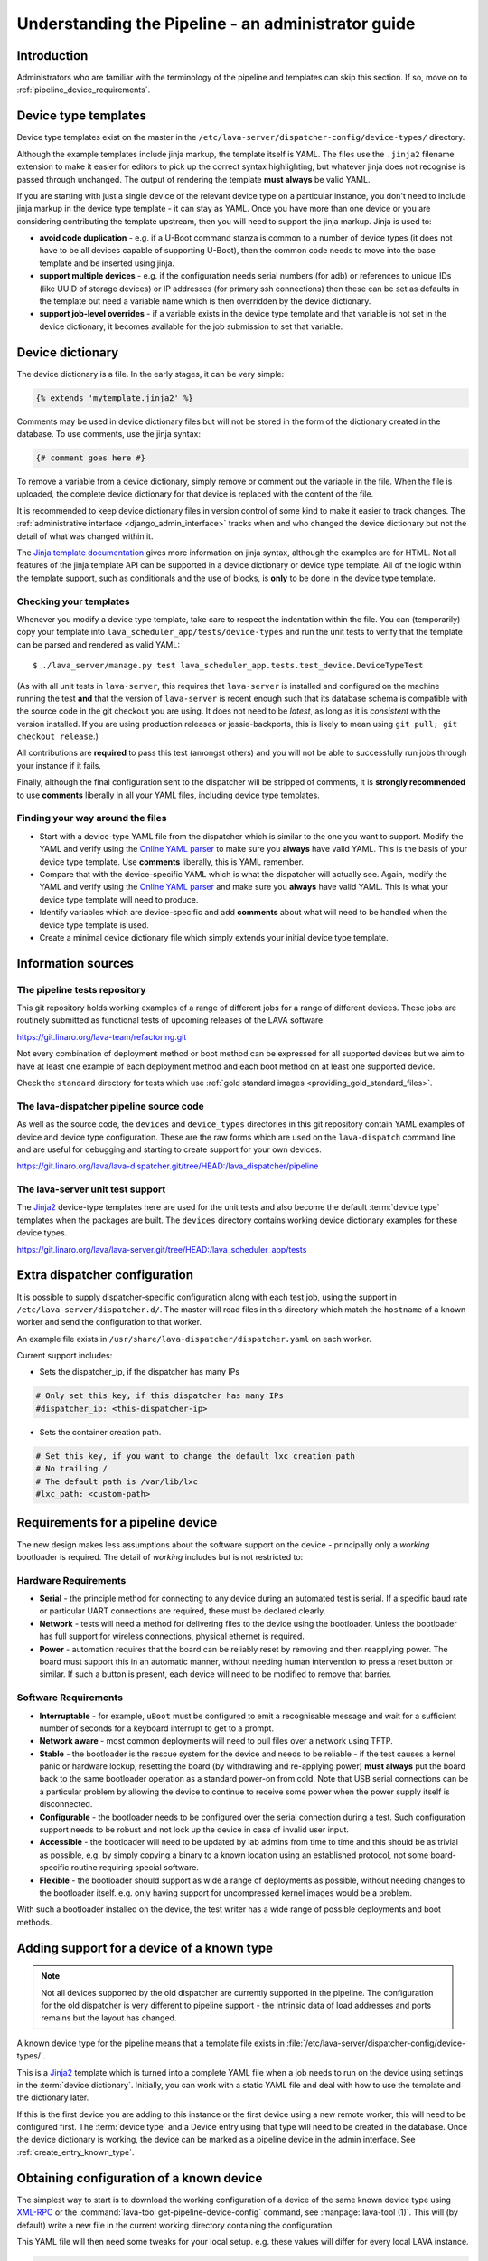 .. index:: administrator guide

.. _admin_introduction:

Understanding the Pipeline - an administrator guide
###################################################

Introduction
************

Administrators who are familiar with the terminology of the pipeline and
templates can skip this section. If so, move on to
:ref:`pipeline_device_requirements`.

.. index:: templates

.. _device_type_templates:

Device type templates
*********************

Device type templates exist on the master in the
``/etc/lava-server/dispatcher-config/device-types/`` directory.

Although the example templates include jinja markup, the template itself is
YAML. The files use the ``.jinja2`` filename extension to make it easier for
editors to pick up the correct syntax highlighting, but whatever jinja does not
recognise is passed through unchanged. The output of rendering the template
**must always** be valid YAML.

If you are starting with just a single device of the relevant device type on a
particular instance, you don't need to include jinja markup in the device type
template - it can stay as YAML. Once you have more than one device or you are
considering contributing the template upstream, then you will need to support
the jinja markup. Jinja is used to:

* **avoid code duplication** - e.g. if a U-Boot command stanza is common to a
  number of device types (it does not have to be all devices capable of
  supporting U-Boot), then the common code needs to move into the base template
  and be inserted using jinja.

* **support multiple devices** - e.g. if the configuration needs serial numbers
  (for adb) or references to unique IDs (like UUID of storage devices) or IP
  addresses (for primary ssh connections) then these can be set as defaults in
  the template but need a variable name which is then overridden by the device
  dictionary.

* **support job-level overrides** - if a variable exists in the device type
  template and that variable is not set in the device dictionary, it becomes
  available for the job submission to set that variable.

Device dictionary
*****************

The device dictionary is a file. In the early stages, it can be very simple:

.. code-block:: jinja

 {% extends 'mytemplate.jinja2' %}

Comments may be used in device dictionary files but will not be stored in the
form of the dictionary created in the database. To use comments, use the jinja
syntax:

.. code-block:: jinja

 {# comment goes here #}

To remove a variable from a device dictionary, simply remove or comment out the
variable in the file. When the file is uploaded, the complete device dictionary
for that device is replaced with the content of the file.

It is recommended to keep device dictionary files in version control of some
kind to make it easier to track changes. The :ref:`administrative interface
<django_admin_interface>` tracks when and who changed the device dictionary but
not the detail of what was changed within it.

.. seealso:: :ref:`updating_device_dictionary_using_xmlrpc` and
   :ref:`updating_device_dictionary_on_command_line` for information on how to
   use the new file to update the device dictionary. (Needs superuser
   permissions on that instance.)

The `Jinja template documentation
<http://jinja.pocoo.org/docs/dev/templates/>`_ gives more information on jinja
syntax, although the examples are for HTML. Not all features of the jinja
template API can be supported in a device dictionary or device type template.
All of the logic within the template support, such as conditionals and the use
of blocks, is **only** to be done in the device type template.

.. _checking_templates:

Checking your templates
=======================

Whenever you modify a device type template, take care to respect the
indentation within the file. You can (temporarily) copy your template into
``lava_scheduler_app/tests/device-types`` and run the unit tests to verify that
the template can be parsed and rendered as valid YAML::

 $ ./lava_server/manage.py test lava_scheduler_app.tests.test_device.DeviceTypeTest

(As with all unit tests in ``lava-server``, this requires that ``lava-server``
is installed and configured on the machine running the test **and** that the
version of ``lava-server`` is recent enough such that its database schema is
compatible with the source code in the git checkout you are using. It does not
need to be `latest`, as long as it is `consistent` with the version installed.
If you are using production releases or jessie-backports, this is likely to
mean using ``git pull; git checkout release``.)

All contributions are **required** to pass this test (amongst others) and you
will not be able to successfully run jobs through your instance if it fails.

Finally, although the final configuration sent to the dispatcher will be
stripped of comments, it is **strongly recommended** to use **comments**
liberally in all your YAML files, including device type templates.

.. seealso:: :ref:`developer_jinja2_support` and
   :ref:`testing_templates_dictionaries`

Finding your way around the files
=================================

* Start with a device-type YAML file from the dispatcher which is similar to
  the one you want to support. Modify the YAML and verify using the `Online
  YAML parser <http://yaml-online-parser.appspot.com/?yaml=&type=json>`_ to
  make sure you **always** have valid YAML. This is the basis of your device
  type template. Use **comments** liberally, this is YAML remember.

* Compare that with the device-specific YAML which is what the dispatcher will
  actually see. Again, modify the YAML and verify using the `Online YAML parser
  <http://yaml-online-parser.appspot.com/?yaml=&type=json>`_ and make sure you
  **always** have valid YAML. This is what your device type template will need
  to produce.

* Identify variables which are device-specific and add **comments** about what
  will need to be handled when the device type template is used.

* Create a minimal device dictionary file which simply extends your initial
  device type template.

Information sources
*******************

The pipeline tests repository
=============================

This git repository holds working examples of a range of different jobs for a
range of different devices. These jobs are routinely submitted as functional
tests of upcoming releases of the LAVA software.

https://git.linaro.org/lava-team/refactoring.git

Not every combination of deployment method or boot method can be expressed for
all supported devices but we aim to have at least one example of each
deployment method and each boot method on at least one supported device.

Check the ``standard`` directory for tests which use
:ref:`gold standard images <providing_gold_standard_files>`.

The lava-dispatcher pipeline source code
========================================

As well as the source code, the ``devices`` and ``device_types`` directories in
this git repository contain YAML examples of device and device type
configuration. These are the raw forms which are used on the ``lava-dispatch``
command line and are useful for debugging and starting to create support for
your own devices.

https://git.linaro.org/lava/lava-dispatcher.git/tree/HEAD:/lava_dispatcher/pipeline

The lava-server unit test support
=================================

The `Jinja2`_ device-type templates here are used for the unit tests and also
become the default :term:`device type` templates when the packages are built.
The ``devices`` directory contains working device dictionary examples for these
device types.

https://git.linaro.org/lava/lava-server.git/tree/HEAD:/lava_scheduler_app/tests

.. _dispatcher_configuration:

Extra dispatcher configuration
******************************

It is possible to supply dispatcher-specific configuration along with each test
job, using the support in ``/etc/lava-server/dispatcher.d/``. The master will
read files in this directory which match the ``hostname`` of a known worker and
send the configuration to that worker.

An example file exists in ``/usr/share/lava-dispatcher/dispatcher.yaml`` on
each worker.

Current support includes:

* Sets the dispatcher_ip, if the dispatcher has many IPs

.. code-block:: yaml

 # Only set this key, if this dispatcher has many IPs
 #dispatcher_ip: <this-dispatcher-ip>

* Sets the container creation path.

.. code-block:: yaml

 # Set this key, if you want to change the default lxc creation path
 # No trailing /
 # The default path is /var/lib/lxc
 #lxc_path: <custom-path>

.. seealso:: :ref:`keep_dispatcher_dumb`

.. index:: pipeline device requirements

.. _pipeline_device_requirements:

Requirements for a pipeline device
**********************************

The new design makes less assumptions about the software support on the device
- principally only a *working* bootloader is required. The detail of *working*
includes but is not restricted to:

Hardware Requirements
=====================

* **Serial** - the principle method for connecting to any device during an
  automated test is serial. If a specific baud rate or particular UART
  connections are required, these must be declared clearly.

* **Network** - tests will need a method for delivering files to the device
  using the bootloader. Unless the bootloader has full support for wireless
  connections, physical ethernet is required.

* **Power** - automation requires that the board can be reliably reset by
  removing and then reapplying power. The board must support this in an
  automatic manner, without needing human intervention to press a reset button
  or similar. If such a button is present, each device will need to be modified
  to remove that barrier.

Software Requirements
=====================

* **Interruptable** - for example, ``uBoot`` must be configured to emit a
  recognisable message and wait for a sufficient number of seconds for a
  keyboard interrupt to get to a prompt.

* **Network aware** - most common deployments will need to pull files
  over a network using TFTP.

* **Stable** - the bootloader is the rescue system for the device and needs to
  be reliable - if the test causes a kernel panic or hardware lockup, resetting
  the board (by withdrawing and re-applying power) **must always** put the
  board back to the same bootloader operation as a standard power-on from cold.
  Note that USB serial connections can be a particular problem by allowing the
  device to continue to receive some power when the power supply itself is
  disconnected.

* **Configurable** - the bootloader needs to be configured over the serial
  connection during a test. Such configuration support needs to be robust and
  not lock up the device in case of invalid user input.

* **Accessible** - the bootloader will need to be updated by lab admins from
  time to time and this should be as trivial as possible, e.g. by simply
  copying a binary to a known location using an established protocol, not some
  board-specific routine requiring special software.

* **Flexible** - the bootloader should support as wide a range of deployments
  as possible, without needing changes to the bootloader itself. e.g. only
  having support for uncompressed kernel images would be a problem.

With such a bootloader installed on the device, the test writer has a wide
range of possible deployments and boot methods.

.. index:: pipeline support for devices of known type

.. _adding_known_device:

Adding support for a device of a known type
*******************************************

.. note:: Not all devices supported by the old dispatcher are currently
   supported in the pipeline. The configuration for the old dispatcher is very
   different to pipeline support - the intrinsic data of load addresses and
   ports remains but the layout has changed.

.. seealso:: :ref:`migrating_known_device_example`

A known device type for the pipeline means that a template file exists in
:file:`/etc/lava-server/dispatcher-config/device-types/`.

This is a `Jinja2`_ template which is turned into a complete YAML file when a
job needs to run on the device using settings in the :term:`device dictionary`.
Initially, you can work with a static YAML file and deal with how to use the
template and the dictionary later.

If this is the first device you are adding to this instance or the first device
using a new remote worker, this will need to be configured first. The
:term:`device type` and a Device entry using that type will need to be created
in the database. Once the device dictionary is working, the device can be
marked as a pipeline device in the admin interface. See
:ref:`create_entry_known_type`.

.. _Jinja2: http://jinja.pocoo.org/docs/dev/

.. _obtain_known_device_config:

Obtaining configuration of a known device
*****************************************

The simplest way to start is to download the working configuration of a device
of the same known device type using `XML-RPC
<https://staging.validation.linaro.org/api/help/#scheduler.get_pipeline_device_config>`_
or the :command:`lava-tool get-pipeline-device-config` command, see
:manpage:`lava-tool (1)`. This will (by default) write a new file in the
current working directory containing the configuration.

This YAML file will then need some tweaks for your local setup. e.g. these
values will differ for every local LAVA instance.

.. code-block:: yaml

 commands:
    connect: telnet playgroundmaster 7018
    hard_reset: /usr/bin/pduclient --daemon services --hostname pdu09 --command reboot --port 04
    power_off: /usr/bin/pduclient --daemon services --hostname pdu09 --command off --port 04
    power_on: /usr/bin/pduclient --daemon services --hostname pdu09 --command on --port 04

.. seealso:: :ref:`power_commands`

These values are similar to the existing dispatcher configuration and those
values can be transferred directly into the new structure.

With this local YAML file, you can now run pipeline jobs on that device **but
only from the lava-dispatch command line**::

 $ sudo lava-dispatch --target ./bbb01.yaml bbb-ramdisk.yaml --output-dir=/tmp/test/

.. note:: unlike the current dispatcher, the pipeline dispatcher takes a
   complete YAML file, with path, as the target. There is no default location
   for this file - in routine usage, the dispatcher has no permanent
   configuration for any pipeline device - the YAML is delivered to the
   dispatcher at the start of each job, generated from the :term:`device
   dictionary` and the template.

A sample pipeline testjob definition can be downloaded from the same instance
as you obtained the device configuration.

:command:`lava-tool` can also compare the device configuration YAML files using
the ``compare_device_conf`` option (see also :ref:`create_device_dictionary`.)
The output is a unified diff of the two YAML files::

 $ lava-tool compare-device-conf ./black02.yaml ./pipeline/devices/black01.yaml
 --- /home/neil/black02.yaml
 +++ /home/neil/pipeline/devices/black01.yaml

 @@ -1,5 +1,5 @@

  commands:
 -    connect: telnet localhost 6001
 +    connect: telnet localhost 6000

  device_type: beaglebone-black


The unified diff can also be piped to :command:`wdiff -d` to show as a word
diff::

 lava-tool compare-device-conf ./black02.yaml ./pipeline/devices/black01.yaml|wdiff -d

 [--- /home/neil/black02.yaml-]
 {+++ /home/neil/pipeline/devices/black01.yaml+}

 @@ -1,5 +1,5 @@

 commands:
     connect: telnet localhost [-6001-] {+6000+}

 device_type: beaglebone-black

.. note:: Unlike the current dispatcher, the pipeline does **not** care about
   the ``hostname`` of the device, the name of the file is unrelated and
   nothing about the job needs to know anything about the hostname (the
   :ref:`multinode_api` has support for making this information available to
   the test cases via the scheduler).

.. _create_entry_known_type:

Creating a new device entry for a known device type
***************************************************

If this device does not already exist in the database of the instance, it will
need to be created by the admins. This step is similar to how devices were
added to the database with the current dispatcher:

* Login to the Adminstration interface for the instance
* Click on Lava_Scheduler_App

If there are no devices of this device type in the instance, check that the
device type exists and create it if not. Don't worry about a health check at
this stage. (pipeline device health checks will follow in time.)

Create the device using the device type and ensure that the device has the
:command:`Pipeline device?` field checked. Pipeline devices need the worker
hostname to be set manually in the database, ensure this is correct, then save
the changes.

(A helper for this step will be prepared, in time.)

.. _create_device_dictionary:

Creating a device dictionary for the device
*******************************************

.. seealso:: :ref:`updating_device_dictionary` to add a device dictionary to
   a new pipeline device.

Existing devices
================

Admins are able to export the device dictionary of existing devices in the
original ``jinja2`` syntax, ready for modification.

The local YAML file downloaded using :command:`get-pipeline-device-config`,
whether XML-RPC or :file:`lava-tool` is the result of combining a device
dictionary and the Jinja2 template. To be able to submit and schedule jobs on
the device, the values from your modified file need to be entered into the
database of the instance you want to use to schedule the jobs. These values are
stored as a :term:`device dictionary`.

Compare with the existing device dictionary for the device. (If you do not have
access, ask the admins for an export of the dictionary - a helper for this step
will be available in time.)::

 $ lava-server manage device-dictionary --hostname black01 --export
 {% extends 'beaglebone-black.jinja2' %}
 {% set ssh_host = '172.16.200.165' %}
 {% set connection_command = 'telnet localhost 6000' %}

.. note:: the device dictionary can have a variety of values, according to the
   support available in the template specified in the **extends** setting.
   There is no mention of the hostname within the exported dictionary.

Now modify the dictionary (`Jinja2 child template`_ format) to set the values required::

 {% extends 'beaglebone-black.jinja2' %}
 {% set power_off_command = '/usr/bin/pduclient --daemon services --hostname pdu09 --command off --port 04' %}
 {% set hard_reset_command = '/usr/bin/pduclient --daemon services --hostname pdu09 --command reboot --port 04' %}
 {% set connection_command = 'telnet playgroundmaster 7018' %}
 {% set power_on_command = '/usr/bin/pduclient --daemon services --hostname pdu09 --command on --port 04' %}

.. warning:: the device dictionary parameters are **replaced** when the
   dictionary is updated, which is why the ``extends`` field is required. Be
   sure to merge any existing dictionary with the settings you need to change
   or the existing settings will be lost. LAVA does not preserve history of a
   device dictionary, it is recommended that the files used to create the
   dictionaries are kept under version control.

.. _Jinja2 child template: http://jinja.pocoo.org/docs/dev/templates/#child-template

.. seealso:: :ref:`updating_device_dictionary`

.. _viewing_device_dictionary_content:

Viewing current device dictionary content
=========================================

The admin interface displays the current device dictionary contents in the
Advanced Properties drop-down section of the Device detail view. e.g. for a
device called ``kvm01``, the URL in the admin interface would be
``/admin/lava_scheduler_app/device/kvm01/``, click Show on the Advanced
Properties section.

The Advanced Properties includes the device description and the device tags as
well as showing both the YAML formatting as it will be sent to the dispatcher
and the Jinja2 formatting used to update the device dictionary.

.. note:: The device dictionary is **not** editable in the Django admin
   interface due to constraints of the key value store and the django admin
   forms. This means that the device configuration for pipeline devices is
   managed using external files updating the details in the database using
   hooks. However, this does provide a simple mechanism to have version control
   over the device configuration with a simple mechanism to update the database
   and verify the database content.

.. index:: device dictionary update

.. _updating_device_dictionary:

Updating a device dictionary
****************************

The populated dictionary now needs to be updated in the database of the
instance.

All operations to update a device dictionary need to be done by a superuser.
The specified device must already exist in the database **and** be marked as a
pipeline device -

.. seealso:: :ref:`create_entry_known_type`

* :ref:`updating_device_dictionary_with_lava_tool`
* :ref:`updating_device_dictionary_using_xmlrpc`
* :ref:`updating_device_dictionary_on_command_line`

Developers can use :ref:`developer_access_to_django_shell` to update the
dictionary on the command line.

.. _updating_device_dictionary_with_lava_tool:

Using lava-tool
===============

.. note:: Ensure you update to the latest version of
   :ref:`lava_tool <lava_tool>` (>= 0.14) support to use
   the ``device-dictionary`` ``--update`` and ``--export``
   functions as superuser.

::

 $ lava-tool device-dictionary SERVER HOSTNAME --export > file.jinja2
 Please enter password for encrypted keyring:

The filename and extension are completely arbitrary but you may find that your
preferred editor has highlighting support for jinja2. The contents of the file
can be something like:

.. code-block:: jinja

 {% extends 'beaglebone-black.jinja2' %}
 {% set power_off_command = '/usr/bin/pduclient --daemon localhost --hostname pdu01 --command off --port 12' %}
 {% set hard_reset_command = '/usr/bin/pduclient --daemon localhost --hostname pdu01 --command reboot --port 12' %}
 {% set connection_command = 'telnet dispatcher01 7001' %}
 {% set power_on_command = '/usr/bin/pduclient --daemon localhost --hostname pdu01 --command on --port 12' %}

Make changes within the `Jinja2 child template`_ syntax and then ``lava-tool``
can be used to update a new device dictionary (replacing the previous device
dictionary)::

 $ lava-tool device-dictionary SERVER HOSTNAME --update file.jinja2
 Please enter password for encrypted keyring:
 Device dictionary updated for black01

Any line not included in the updated device dictionary will be removed from the
database for that device.

.. _updating_device_dictionary_using_xmlrpc:

Using XML-RPC
=============

Superusers can use ``import_device_dictionary`` to update a Jinja2 string for a
specified Device hostname:

.. code-block:: python

  import xmlrpclib
  username = "USERNAME"
  token = "TOKEN_STRING"
  hostname = "HOSTNAME"
  protocol = "PROTOCOL"  # http or preferably https
  server = xmlrpclib.ServerProxy("%s://%s:%s@%s/RPC2" % (protocol, username, token, hostname))
  server.scheduler.import_device_dictionary(device_hostname, jinja_string)

If the dictionary did not exist for this hostname, it will be created. The
XML-RPC call will return::

 Adding new device dictionary for black01

The dictionary is then updated. If the file is valid, the XML-RPC call will
return::

 Device dictionary updated for black01

Superusers can also export the existing jinja2 device information using
``export_device_dictionary`` for a known device hostname. This output can then
be edited and used to update the device dictionary information.

.. _updating_device_dictionary_on_command_line:

Using the command line
======================

::

 $ lava-server manage device-dictionary --hostname black01 --import black01.txt

If the dictionary did not exist for this hostname, you should see output::

 Adding new device dictionary for black01

If the dictionary does exist and the file is valid, you should see output::

 Device dictionary updated for black01

.. note:: The file itself has no particular need for an extension,
   :file:`.txt`, :file:`.jinja2`, :file:`.conf` and :file:`.yaml` are common,
   depending on your preferred editor / syntax / highlighting configuration.

Updating the device dictionary replaces any previous device dictionary
for the specified device.
